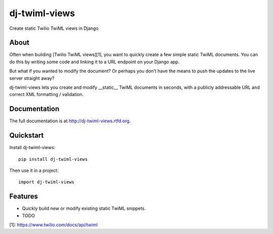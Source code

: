 =============================
dj-twiml-views
=============================

.. image:: https://badge.fury.io/py/dj-twiml-views.png
    :target: http://badge.fury.io/py/dj-twiml-views

.. image:: https://travis-ci.org/phalt/dj-twiml-views.png?branch=master
    :target: https://travis-ci.org/phalt/dj-twiml-views

.. image:: https://coveralls.io/repos/phalt/dj-twiml-views/badge.png?branch=master
    :target: https://coveralls.io/r/phalt/dj-twiml-views?branch=master

.. image:: https://pypip.in/d/dj-twiml-views/badge.png
    :target: https://crate.io/packages/dj-twiml-views?version=latest


Create static Twilio TwiML views in Django

About
-----

Often when building [Twilio TwiML views][1], you want to quickly create a few simple static TwiML documents. You can do this by writing some code and linking it to a URL endpoint on your Django app.

But what if you wanted to modify the document? Or perhaps you don't have the means to push the updates to the live server straight away?

dj-twiml-views lets you create and modify __static__ TwiML documents in seconds, with a publicly addressable URL and correct XML formatting / validation.


Documentation
-------------

The full documentation is at http://dj-twiml-views.rtfd.org.

Quickstart
----------

Install dj-twiml-views::

    pip install dj-twiml-views

Then use it in a project::

    import dj-twiml-views

Features
--------

* Quickly build new or modify existing static TwiML snippets.

* TODO


[1]: https://www.twilio.com/docs/api/twiml
